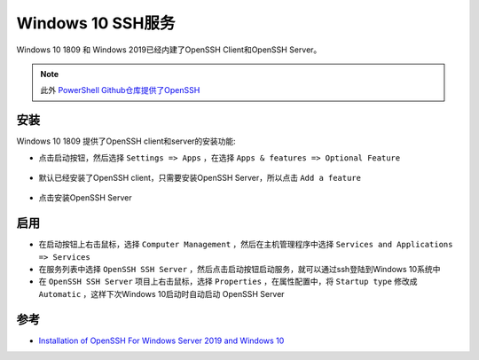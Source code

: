 .. _win10_ssh:

====================
Windows 10 SSH服务
====================

Windows 10 1809 和 Windows 2019已经内建了OpenSSH Client和OpenSSH Server。

.. note::

   此外 `PowerShell Github仓库提供了OpenSSH <https://github.com/PowerShell/OpenSSH-Portable>`_

安装
=====

Windows 10 1809 提供了OpenSSH client和server的安装功能:

- 点击启动按钮，然后选择 ``Settings => Apps`` ，在选择 ``Apps & features => Optional Feature``

.. figure:: ../../_static/windows/service/win10_ssh_1.png
   :scale: 60

- 默认已经安装了OpenSSH client，只需要安装OpenSSH Server，所以点击 ``Add a feature``

.. figure:: ../../_static/windows/service/win10_ssh_2.png
   :scale: 60

- 点击安装OpenSSH Server
   
.. figure:: ../../_static/windows/service/win10_ssh_3.png
   :scale: 60

启用
=====

- 在启动按钮上右击鼠标，选择 ``Computer Management`` ，然后在主机管理程序中选择 ``Services and Applications => Services``

- 在服务列表中选择 ``OpenSSH SSH Server`` ，然后点击启动按钮启动服务，就可以通过ssh登陆到Windows 10系统中

- 在 ``OpenSSH SSH Server`` 项目上右击鼠标，选择 ``Properties`` ，在属性配置中，将 ``Startup type`` 修改成 ``Automatic`` ，这样下次Windows 10启动时自动启动 OpenSSH Server

参考
======

- `Installation of OpenSSH For Windows Server 2019 and Windows 10 <https://docs.microsoft.com/en-us/windows-server/administration/openssh/openssh_install_firstuse>`_
